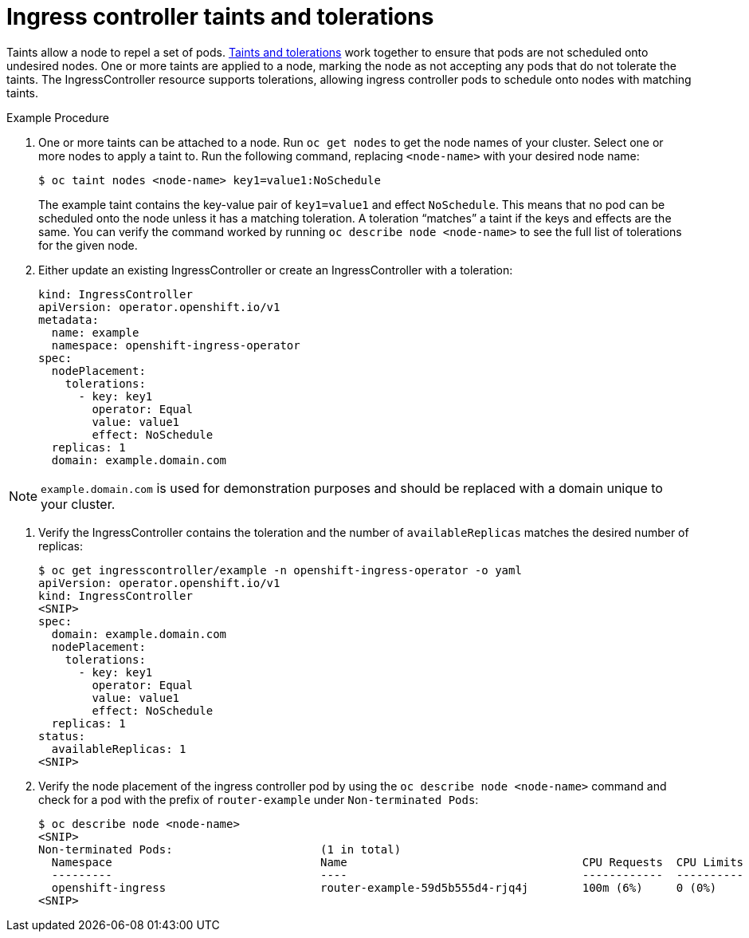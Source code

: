 // Module filename: nw-ingress-controller-taints-tolerations.adoc
// Module included in the following assemblies:
// * networking/ingress-controller-configuration.adoc

[id="nw-ingress-controller-configuration-{context}"]
= Ingress controller taints and tolerations

Taints allow a node to repel a set of pods. xref:nodes-scheduler-taints-tolerations-about.adoc[Taints and tolerations]
work together to ensure that pods are not scheduled onto undesired nodes. One or more taints are applied to
a node, marking the node as not accepting any pods that do not tolerate the taints. The IngressController resource
supports tolerations, allowing ingress controller pods to schedule onto nodes with matching taints.

.Example Procedure
. One or more taints can be attached to a node. Run `oc get nodes` to get the node names of your cluster.
Select one or more nodes to apply a taint to. Run the following command, replacing `<node-name>` with your desired
node name:
+
----
$ oc taint nodes <node-name> key1=value1:NoSchedule
----
The example taint contains the key-value pair of `key1=value1` and effect `NoSchedule`. This means that no pod can be
scheduled onto the node unless it has a matching toleration. A toleration “matches” a taint if the keys and effects
are the same. You can verify the command worked by running `oc describe node <node-name>` to see the full list of
tolerations for the given node.

. Either update an existing IngressController or create an IngressController with a toleration:
+
----
kind: IngressController
apiVersion: operator.openshift.io/v1
metadata:
  name: example
  namespace: openshift-ingress-operator
spec:
  nodePlacement:
    tolerations:
      - key: key1
        operator: Equal
        value: value1
        effect: NoSchedule
  replicas: 1
  domain: example.domain.com
----

[NOTE]
====
`example.domain.com` is used for demonstration purposes and should be replaced with a domain unique to your cluster.
====

. Verify the IngressController contains the toleration and the number of `availableReplicas` matches the desired number
of replicas:
+
----
$ oc get ingresscontroller/example -n openshift-ingress-operator -o yaml
apiVersion: operator.openshift.io/v1
kind: IngressController
<SNIP>
spec:
  domain: example.domain.com
  nodePlacement:
    tolerations:
      - key: key1
        operator: Equal
        value: value1
        effect: NoSchedule
  replicas: 1
status:
  availableReplicas: 1
<SNIP>
----

. Verify the node placement of the ingress controller pod by using the `oc describe node <node-name>` command and check
for a pod with the prefix of `router-example` under `Non-terminated Pods`:
+
----
$ oc describe node <node-name>
<SNIP>
Non-terminated Pods:                      (1 in total)
  Namespace                               Name                                   CPU Requests  CPU Limits  Memory Requests  Memory Limits
  ---------                               ----                                   ------------  ----------  ---------------  -------------
  openshift-ingress                       router-example-59d5b555d4-rjq4j        100m (6%)     0 (0%)      256Mi (3%)       0 (0%)
<SNIP>
----
